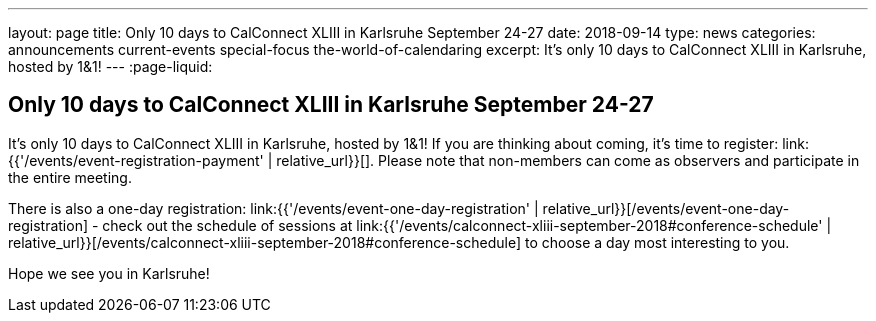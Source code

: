 ---
layout: page
title: Only 10 days to CalConnect XLIII in Karlsruhe September 24-27
date: 2018-09-14
type: news
categories: announcements current-events special-focus the-world-of-calendaring
excerpt: It's only 10 days to CalConnect XLIII in Karlsruhe, hosted by 1&1!
---
:page-liquid:

== Only 10 days to CalConnect XLIII in Karlsruhe September 24-27

It's only 10 days to CalConnect XLIII in Karlsruhe, hosted by 1&1! If you are
thinking about coming, it's time to register:
link:{{'/events/event-registration-payment' | relative_url}}[]. Please note that
non-members can come as observers and participate in the entire meeting.

There is also a one-day registration:
link:{{'/events/event-one-day-registration' |
relative_url}}[/events/event-one-day-registration] - check out the schedule of
sessions at link:{{'/events/calconnect-xliii-september-2018#conference-schedule'
| relative_url}}[/events/calconnect-xliii-september-2018#conference-schedule] to
choose a day most interesting to you.

Hope we see you in Karlsruhe!


